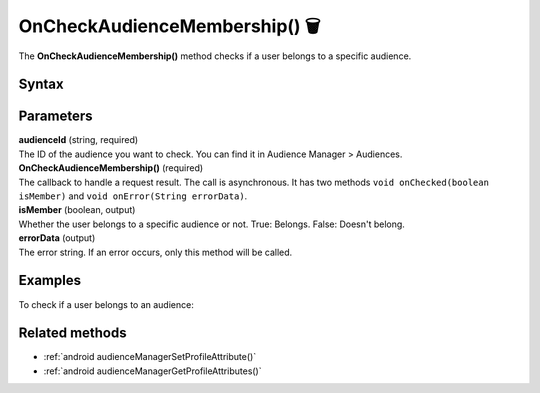 .. _android OnCheckAudienceMembership():

==============================
OnCheckAudienceMembership() 🗑
==============================

.. deprecated::
    16.0.0 This method is no longer recommended. Audience Manager is no longer available in the latest product version.

The **OnCheckAudienceMembership()** method checks if a user belongs to a specific audience.

Syntax
------

.. tabs::

    .. group-tab:: Java

        .. code-block:: javascript

          getTracker().checkAudienceMembership(audienceId, new Tracker.OnCheckAudienceMembership() {
            @Override
            public void onChecked(boolean isMember) {
                // handle result
            }

            @Override
            public void onError(String errorData) {
                // handle error
            }
          });



    .. group-tab:: Kotlin

        .. code-block:: javascript

          tracker.checkAudienceMembership(
            binding.audienceId.text.toString(),
            object : OnCheckAudienceMembership {
              override fun onChecked(isMember: Boolean) {
                // handle result
              }

              override fun onError(errorData: String) {
              var errorData: String? = errorData
              errorData = if (TextUtils.isEmpty(errorData)) "Network error" else errorData
                // handle error
              }
            })

Parameters
----------

| **audienceId** (string, required)
| The ID of the audience you want to check. You can find it in Audience Manager > Audiences.

| **OnCheckAudienceMembership()** (required)
| The callback to handle a request result. The call is asynchronous. It has two methods ``void onChecked(boolean isMember)`` and ``void onError(String errorData)``.

| **isMember** (boolean, output)
| Whether the user belongs to a specific audience or not. True: Belongs. False: Doesn't belong.

| **errorData** (output)
| The error string. If an error occurs, only this method will be called.


Examples
--------

To check if a user belongs to an audience:

.. tabs::

    .. group-tab:: Java

        .. code-block:: javascript

          getTracker().checkAudienceMembership(audienceId, new Tracker.OnCheckAudienceMembership() {
            @Override
            public void onChecked(boolean isMember) {
                // handle result
            }

            @Override
            public void onError(String errorData) {
                // handle error
            }
          });



    .. group-tab:: Kotlin

        .. code-block:: javascript

          tracker.checkAudienceMembership(
            binding.audienceId.text.toString(),
            object : OnCheckAudienceMembership {
              override fun onChecked(isMember: Boolean) {
                // handle result
              }

              override fun onError(errorData: String) {
              var errorData: String? = errorData
              errorData = if (TextUtils.isEmpty(errorData)) "Network error" else errorData
                // handle error
              }
            })

Related methods
---------------

* :ref:`android audienceManagerSetProfileAttribute()`
* :ref:`android audienceManagerGetProfileAttributes()`
